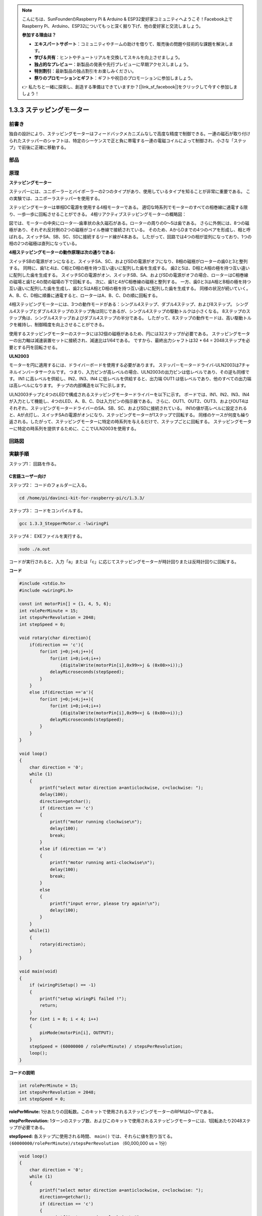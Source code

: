 .. note::

    こんにちは、SunFounderのRaspberry Pi & Arduino & ESP32愛好家コミュニティへようこそ！Facebook上でRaspberry Pi、Arduino、ESP32についてもっと深く掘り下げ、他の愛好家と交流しましょう。

    **参加する理由は？**

    - **エキスパートサポート**：コミュニティやチームの助けを借りて、販売後の問題や技術的な課題を解決します。
    - **学び＆共有**：ヒントやチュートリアルを交換してスキルを向上させましょう。
    - **独占的なプレビュー**：新製品の発表や先行プレビューに早期アクセスしましょう。
    - **特別割引**：最新製品の独占割引をお楽しみください。
    - **祭りのプロモーションとギフト**：ギフトや祝日のプロモーションに参加しましょう。

    👉 私たちと一緒に探索し、創造する準備はできていますか？[|link_sf_facebook|]をクリックして今すぐ参加しましょう！

.. _1.3.3_stepper_motor:

1.3.3 ステッピングモーター
==========================


前書き
------------

独自の設計により、ステッピングモーターはフィードバックメカニズムなしで高度な精度で制御できる。一連の磁石が取り付けられたステッパーのシャフトは、特定のシーケンスで正と負に帯電する一連の電磁コイルによって制御され、小さな「ステップ」で前後に正確に移動する。

部品
----------

.. image:: media/list_1.3.3.png


原理
---------

**ステッピングモーター**

ステッパーには、ユニポーラーとバイポーラーの2つのタイプがあり、使用しているタイプを知ることが非常に重要である。
この実験では、ユニポーラステッパーを使用する。

ステッピングモーターは単相DC電源を使用する4相モーターである。
適切な時系列でモーターのすべての相巻線に通電する限り、一歩一歩に回転させることができる。
4相リアクティブステッピングモーターの概略図：

.. image:: media/image129.png


図では、モーターの中央にローター-歯車状の永久磁石がある。ローターの周りの0〜5は歯である。
さらに外側には、8つの磁極があり、それぞれ反対側の2つの磁極がコイル巻線で接続されている。
そのため、AからDまでの4つのペアを形成し、相と呼ばれる。スイッチSA、SB、SC、SDに接続するリード線が4本ある。
したがって、回路では4つの相が並列になっており、1つの相の2つの磁極は直列になっている。

**4相ステッピングモーターの動作原理は次の通りである:**

スイッチSBの電源がオンになると、スイッチSA、SC、およびSDの電源がオフになり、B相の磁極がローターの歯0と3と整列する。
同時に、歯1と4は、C相とD相の極を持つ互い違いに配列した歯を生成する。
歯2と5は、D相とA相の極を持つ互い違いに配列した歯を生成する。
スイッチSCの電源がオン、スイッチSB、SA、およびSDの電源がオフの場合、ローターはC相巻線の磁場と歯1と4の間の磁場の下で回転する。
次に、歯1と4がC相巻線の磁極と整列する。
一方、歯0と3はA相とB相の極を持つ互い違いに配列した歯を生成し、歯2と5はA相とD相の極を持つ互い違いに配列した歯を生成する。
同様の状況が続いていく。
A、B、C、D相に順番に通電すると、ローターはA、B、C、Dの順に回転する。

.. image:: media/image130.png


4相ステッピングモーターには、3つの動作モードがある：シングル4ステップ、ダブル4ステップ、および8ステップ。
シングル4ステップとダブル4ステップのステップ角は同じであるが、シングル4ステップの駆動トルクは小さくなる。
8ステップのステップ角は、シングル4ステップおよびダブル4ステップの半分である。
したがって、8ステップの動作モードは、高い駆動トルクを維持し、制御精度を向上させることができる。

使用するステッピングモーターのステータには32個の磁極があるため、円には32ステップが必要である。
ステッピングモーターの出力軸は減速装置セットに接続され、減速比は1/64である。
ですから、最終出力シャフトは32 * 64 = 2048ステップを必要とする円を回転させる。

**ULN2003**

モーターを円に適用するには、ドライバーボードを使用する必要があります。
ステッパーモータードライバ-ULN2003は7チャネルインバータサークルです。
つまり、入力ピンが高レベルの場合、ULN2003の出力ピンは低レベルであり、その逆も同様です。
IN1 に高レベルを供給し、IN2、IN3、IN4 に低レベルを供給すると、出力端 OUT1 は低レベルであり、他のすべての出力端は高レベルになります。
チップの内部構造を以下に示します。

.. image:: media/image338.png


ULN2003チップと4つのLEDで構成されるステッピングモータードライバーを以下に示す。
ボードでは、IN1、IN2、IN3、IN4が入力として機能し、4つのLED、A、B、C、Dは入力ピンの指示器である。
さらに、OUT1、OUT2、OUT3、およびOUT4はそれぞれ、ステッピングモータードライバーのSA、SB、SC、およびSDに接続されている。
IN1の値が高レベルに設定されると、Aが点灯し、スイッチSAの電源がオンになり、ステッピングモーターが1ステップで回転する。
同様のケースが何度も繰り返される。したがって、ステッピングモーターに特定の時系列を与えるだけで、ステップごとに回転する。
ステッピングモーターに特定の時系列を提供するために、ここでULN2003を使用する。

.. image:: media/image132.png


回路図
-----------------


.. image:: media/image339.png


実験手順
-----------------------

ステップ1： 回路を作る。

.. image:: media/image134.png
    :width: 800


C言語ユーザー向け
^^^^^^^^^^^^^^^^^^^^

ステップ2： コードのフォルダーに入る。

.. raw:: html

   <run></run>

.. code-block::

    cd /home/pi/davinci-kit-for-raspberry-pi/c/1.3.3/

ステップ3： コードをコンパイルする。

.. raw:: html

   <run></run>

.. code-block::

    gcc 1.3.3_StepperMotor.c -lwiringPi

ステップ4： EXEファイルを実行する。

.. raw:: html

   <run></run>

.. code-block::

    sudo ./a.out

コードが実行されると、入力「a」または「c」に応じてステッピングモーターが時計回りまたは反時計回りに回転する。

**コード**

.. code-block:: c

    #include <stdio.h>
    #include <wiringPi.h>

    const int motorPin[] = {1, 4, 5, 6};
    int rolePerMinute = 15;
    int stepsPerRevolution = 2048;
    int stepSpeed = 0;

    void rotary(char direction){
        if(direction == 'c'){
            for(int j=0;j<4;j++){
                for(int i=0;i<4;i++)
                    {digitalWrite(motorPin[i],0x99>>j & (0x08>>i));}
                delayMicroseconds(stepSpeed);
            }        
        }
        else if(direction =='a'){
            for(int j=0;j<4;j++){
                for(int i=0;i<4;i++)
                    {digitalWrite(motorPin[i],0x99<<j & (0x80>>i));}
                delayMicroseconds(stepSpeed);
            }   
        }
    }

    void loop()
    {
        char direction = '0';
        while (1)
        {       
            printf("select motor direction a=anticlockwise, c=clockwise: ");
            delay(100);
            direction=getchar();
            if (direction == 'c')
            {
                printf("motor running clockwise\n");
                delay(100);
                break;
            }
            else if (direction == 'a')
            {
                printf("motor running anti-clockwise\n");
                delay(100);
                break;
            }
            else
            {
                printf("input error, please try again!\n");
                delay(100);
            }
        }
        while(1)
        {
            rotary(direction);
        }
    }

    void main(void)
    {
        if (wiringPiSetup() == -1)
        {
            printf("setup wiringPi failed !");
            return;
        }
        for (int i = 0; i < 4; i++)
        {
            pinMode(motorPin[i], OUTPUT);
        }
        stepSpeed = (60000000 / rolePerMinute) / stepsPerRevolution;
        loop();
    }

**コードの説明**

.. code-block:: c

    int rolePerMinute = 15;
    int stepsPerRevolution = 2048;
    int stepSpeed = 0;

**rolePerMinute:** 1分あたりの回転数。このキットで使用されるステッピングモーターのRPMは0〜17である。

**stepPerRevolution:** 1ターンのステップ数、およびこのキットで使用されるステッピングモーターには、1回転あたり2048ステップが必要である。

**stepSpeed:** 各ステップに使用される時間、 ``main()`` では、それらに値を割り当てる。 ``(60000000/rolePerMinute)/stepsPerRevolution`` （60,000,000 us = 1分）

.. code-block:: c

    void loop()
    {
        char direction = '0';
        while (1)
        {       
            printf("select motor direction a=anticlockwise, c=clockwise: ");
            direction=getchar();
            if (direction == 'c')
            {
                printf("motor running clockwise\n");
                break;
            }
            else if (direction == 'a')
            {
                printf("motor running anti-clockwise\n");
                break;
            }
            else
            {
                printf("input error, please try again!\n");
            }
        }
        while(1)
        {
            rotary(direction);
        }
    }



``loop()`` 関数は、2つの部分（2つの ``while(1)`` の間にある）に大まかに分けられている：

最初の部分の目的は、key valueを取得することである。「a」または「c」が取得されたら、ループを終了して入力を停止してください。

2番目の部分は ``rotary(direction)`` を呼び出して、ステッピングモーターを動作させる。

.. code-block:: c

    void rotary(char direction){
        if(direction == 'c'){
            for(int j=0;j<4;j++){
                for(int i=0;i<4;i++)
                    {digitalWrite(motorPin[i],0x99>>j & (0x08>>i));}
                delayMicroseconds(stepSpeed);
            }        
        }
        else if(direction =='a'){
            for(int j=0;j<4;j++){
                for(int i=0;i<4;i++)
                    {digitalWrite(motorPin[i],0x99<<j & (0x80>>i));}
                delayMicroseconds(stepSpeed);
            }   
        }
    }

ステッピングモーターを **時計回りに回転させる** ために、motorPinのレベルス状態要求は以下の通りである：

.. image:: media/image340.png




したがって、2層のfor文を使用してMotorPinの潜在的な書き込みを実装する。

Step1では、j=0、i=0〜4。

``motorPin[0]`` は高レベル (10011001 & 00001000 = 1) で書き込まれる

``motorPin[1]`` は低レベル (10011001 & 00000100 = 0) で書き込まれる

``motorPin[2]`` は低レベル (10011001 & 00000010 = 0) で書き込まれる

``motorPin[3]`` は高レベル (10011001 & 00000001 = 1) で書き込まれる

Step2では、j=1、i= 0〜4。

``motorPin[0]`` は高レベル (01001100 & 00001000 = 1) で書き込まれる

``motorPin[1]`` は低レベル (01001100 & 00000100 = 1) などで書き込

まれる。

また、ステッピングモーターを **反時計回り** に回転させるために、motorPinのレベルステータスを次の表に示す。

.. image:: media/image341.png


Step1では、j=0、i=0〜4。

``motorPin[0]`` は高レベル (10011001 & 10000000 = 1)で書き込まれる

``motorPin[1]`` は低レベル (10011001 & 01000000 = 0)で書き込まれる

ステップ2では、j=1、i=0〜4。

``motorPin[0]`` は高レベル (00110010 & 10000000 = 0)で書き込まれる

``motorPin[1]`` は低レベル (00110010 & 01000000 = 0)で書き込まれる

まれる。

Python言語ユーザー向け
^^^^^^^^^^^^^^^^^^^^^^^^^

ステップ2： コードのフォルダーに入る。

.. raw:: html

   <run></run>

.. code-block::

    cd /home/pi/davinci-kit-for-raspberry-pi/python/

ステップ3： EXEファイルを実行する。

.. raw:: html

   <run></run>

.. code-block::

    sudo python3 1.3.3_StepperMotor.py

コードが実行されると、入力「a」または「c」に応じて、ステッピングモーターが時計回りまたは反時計回りに回転する。

**コード**


.. note::

   以下のコードを **変更/リセット/コピー/実行/停止** できます。 ただし、その前に、 ``davinci-kit-for-raspberry-pi/python`` のようなソースコードパスに移動する必要があります。 
   
.. raw:: html

    <run></run>

.. code-block:: python

    import RPi.GPIO as GPIO
    from time import sleep

    motorPin = (18,23,24,25) 
    rolePerMinute =15
    stepsPerRevolution = 2048
    stepSpeed = (60/rolePerMinute)/stepsPerRevolution

    def setup():
        GPIO.setwarnings(False)
        GPIO.setmode(GPIO.BCM)
        for i in motorPin:
            GPIO.setup(i, GPIO.OUT)

    def rotary(direction):
        if(direction == 'c'):   
            for j in range(4):
                for i in range(4):
                    GPIO.output(motorPin[i],0x99>>j & (0x08>>i))
                sleep(stepSpeed)

        elif(direction == 'a'):
            for j in range(4):
                for i in range(4):
                    GPIO.output(motorPin[i],0x99<<j & (0x80>>i))
                sleep(stepSpeed)

    def loop():
        while True:
            direction = input('select motor direction a=anticlockwise, c=clockwise: ')
            if(direction == 'c'):
                print('motor running clockwise\n')
                break
            elif(direction == 'a'):
                print('motor running anti-clockwise\n')
                break
            else:
                print('input error, please try again!')
        while True:
            rotary(direction)

    def destroy():
        GPIO.cleanup()   

    if __name__ == '__main__':    
        setup()
        try:
            loop()        
        except KeyboardInterrupt:
            destroy()

**コードの説明**

.. code-block:: python

    rolePerMinute =15
    stepsPerRevolution = 2048
    stepSpeed = (60/rolePerMinute)/stepsPerRevolution

**rolePerMinute:** 1分あたりの回転数。このキットで使用されるステッピングモーターのRPMは0〜17である。

**stepPerRevolution:** 1ターンのステップ数、およびこのキットで使用されるステッピングモーターには、1回転あたり2048ステップが必要である。

**stepSpeed:** 各ステップに使用される時間。それらに値を割り当てる： ``(60/rolePerMinute)/stepsPerRevolution`` （60s = 1分）。

.. code-block:: python

    def loop():
        while True:
            direction = input('select motor direction a=anticlockwise, c=clockwise: ')
            if(direction == 'c'):
                print('motor running clockwise\n')
                break
            elif(direction == 'a'):
                print('motor running anti-clockwise\n')
                break
            else:
                print('input error, please try again!')
        while True:
            rotary(direction)

``loop()`` 関数は、大きく分けて2つの部分に分かれている（2つの ``while(1)`` にある）：

最初の部分の目的は、key valueを取得することである。「a」または「c」が取得されたら、ループを終了して入力を停止してください。

2番目の部分は ``rotary(direction)`` を呼び出して、ステッピングモーターを動作させる。

.. code-block:: python

    def rotary(direction):
        if(direction == 'c'):   
            for j in range(4):
                for i in range(4):
                    GPIO.output(motorPin[i],0x99>>j & (0x08>>i))
                sleep(stepSpeed)

        elif(direction == 'a'):
            for j in range(4):
                for i in range(4):
                    GPIO.output(motorPin[i],0x99<<j & (0x80>>i))
                sleep(stepSpeed)

ステッピングモーターを時計回りに回転させるために、motorPinのレベルステータスを次の表に示す：

.. image:: media/image342.png

したがって、2層のfor文を使用してMotorPinの潜在的な書き込みを実装する。

Step1では、j=0、i=0〜4。

``motorPin[0]`` は高レベル (10011001 & 00001000 = 1) で書き込まれる

``motorPin[1]`` は低レベル (10011001 & 00000100 = 0) で書き込まれる

``motorPin[2]`` は低レベル (10011001 & 00000010 = 0) で書き込まれる

``motorPin[3]`` は高レベル (10011001 & 00000001 = 1) で書き込まれる

Step2では、j=1、i= 0〜4。

``motorPin[0]`` は高レベル (01001100 & 00001000 = 1) で書き込まれる

``motorPin[1]`` は低レベル (01001100 & 00000100 = 1) などで書き込

まれる。

また、ステッピングモーターを **反時計回り** に回転させるために、motorPinのレベルステータスを次の表に示す。


.. image:: media/image343.png


Step1では、j=0、i=0〜4。

``motorPin[0]`` は高レベル (10011001 & 10000000 = 1)で書き込まれる

``motorPin[1]`` は低レベル (10011001 & 01000000 = 0)で書き込まれる

ステップ2では、j=1、i=0〜4。

``motorPin[0]`` は高レベル (00110010 & 10000000 = 0)で書き込まれる

``motorPin[1]`` は低レベル (00110010 & 01000000 = 0)で書き込まれる

まれる。

現象画像
------------------

.. image:: media/image135.jpeg